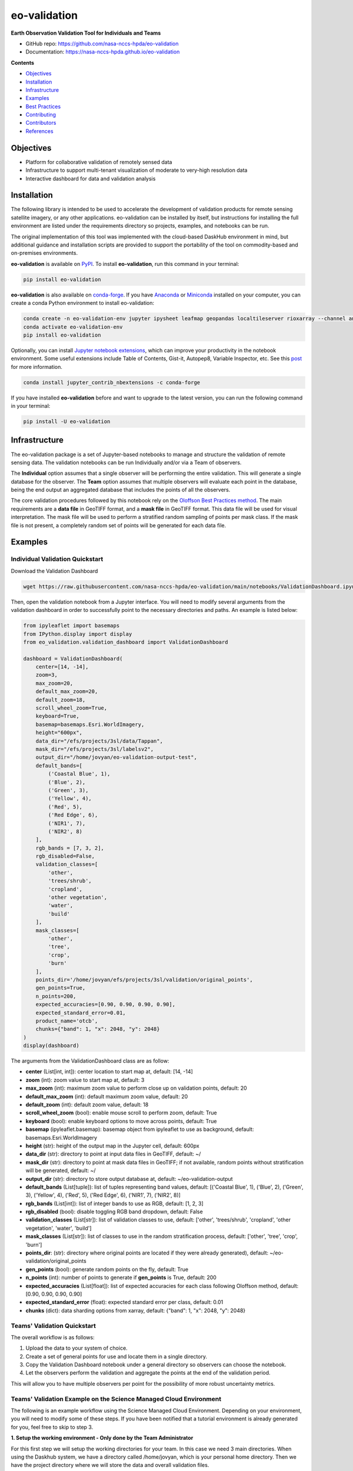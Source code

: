 =============
eo-validation
=============

.. image:: https://github.com/nasa-nccs-hpda/eo-validation/actions/workflows/lint.yml/badge.svg
        :target: https://github.com/nasa-nccs-hpda/eo-validation/actions/workflows/lint.yml

**Earth Observation Validation Tool for Individuals and Teams**

* GitHub repo: https://github.com/nasa-nccs-hpda/eo-validation
* Documentation: https://nasa-nccs-hpda.github.io/eo-validation

**Contents**

- `Objectives`_
- `Installation`_
- `Infrastructure`_
- `Examples`_
- `Best Practices`_
- `Contributing`_
- `Contributors`_
- `References`_

Objectives
------------

- Platform for collaborative validation of remotely sensed data
- Infrastructure to support multi-tenant visualization of moderate to very-high resolution data
- Interactive dashboard for data and validation analysis

Installation
------------

The following library is intended to be used to accelerate the development of validation products
for remote sensing satellite imagery, or any other applications. eo-validation can be installed
by itself, but instructions for installing the full environment are listed under the requirements
directory so projects, examples, and notebooks can be run.

The original implementation of this tool was implemented with the cloud-based DaskHub environment 
in mind, but additional guidance and installation scripts are provided to support the portability
of the tool on commodity-based and on-premises environments.

**eo-validation** is available on `PyPI <https://pypi.org/project/eo-validation/>`__.
To install **eo-validation**, run this command in your terminal:

.. code:: python

  pip install eo-validation


**eo-validation** is also available on `conda-forge <https://anaconda.org/conda-forge/eo-validation>`__.
If you have `Anaconda <https://www.anaconda.com/distribution/#download-section>`__ or `Miniconda <https://docs.conda.io/en/latest/miniconda.html>`__ 
installed on your computer, you can create a conda Python environment to install eo-validation:

.. code:: python

  conda create -n eo-validation-env jupyter ipysheet leafmap geopandas localtileserver rioxarray --channel anaconda --channel conda-forge
  conda activate eo-validation-env
  pip install eo-validation

Optionally, you can install `Jupyter notebook extensions <https://github.com/ipython-contrib/jupyter_contrib_nbextensions>`__,
which can improve your productivity in the notebook environment. Some useful extensions include Table of Contents, Gist-it,
Autopep8, Variable Inspector, etc. See this `post <https://towardsdatascience.com/jupyter-notebook-extensions-517fa69d2231>`__
for more information.       

.. code:: python

  conda install jupyter_contrib_nbextensions -c conda-forge 


If you have installed **eo-validation** before and want to upgrade to the latest version, you can run the following command in your terminal:

.. code:: python

  pip install -U eo-validation

Infrastructure
--------------

The eo-validation package is a set of Jupyter-based notebooks to manage and structure the validation of remote sensing data.
The validation notebooks can be run Individually and/or via a Team of observers.

The **Individual** option assumes that a single observer will be performing the entire validation. This will generate a single
database for the observer. The **Team** option assumes that multiple observers will evaluate each point in the database, being
the end output an aggregated database that includes the points of all the observers.

The core validation procedures followed by this notebook rely on the
`Oloffson Best Practices method <https://reddcr.go.cr/sites/default/files/centro-de-documentacion/olofsson_et_al._2014_-_good_practices_for_estimating_area_and_assessing_accuracy_of_land_change.pdf>`_.
The main requirements are a **data file** in GeoTIFF format, and a **mask file** in GeoTIFF format. This data file
will be used for visual interpretation. The mask file will be used to perform a stratified random sampling of points per
mask class. If the mask file is not present, a completely random set of points will be generated for each data file.

Examples
--------------

Individual Validation Quickstart
^^^^^^^^^^^^^^^^^^^^^^^^^^^^^^^^^

Download the Validation Dashboard

.. code:: python

  wget https://raw.githubusercontent.com/nasa-nccs-hpda/eo-validation/main/notebooks/ValidationDashboard.ipynb

Then, open the validation notebook from a Jupyter interface. You will need to modify several arguments from the validation
dashboard in order to successfully point to the necessary directories and paths. An example is listed below:

.. code:: python

  from ipyleaflet import basemaps
  from IPython.display import display
  from eo_validation.validation_dashboard import ValidationDashboard

  dashboard = ValidationDashboard(
      center=[14, -14],
      zoom=3,
      max_zoom=20,
      default_max_zoom=20,
      default_zoom=18,
      scroll_wheel_zoom=True,
      keyboard=True,
      basemap=basemaps.Esri.WorldImagery,
      height="600px",
      data_dir="/efs/projects/3sl/data/Tappan",
      mask_dir="/efs/projects/3sl/labelsv2",
      output_dir="/home/jovyan/eo-validation-output-test",
      default_bands=[
          ('Coastal Blue', 1),
          ('Blue', 2),
          ('Green', 3),
          ('Yellow', 4),
          ('Red', 5),
          ('Red Edge', 6),
          ('NIR1', 7),
          ('NIR2', 8)
      ],
      rgb_bands = [7, 3, 2],
      rgb_disabled=False,
      validation_classes=[
          'other',
          'trees/shrub',
          'cropland',
          'other vegetation',
          'water',
          'build'
      ],
      mask_classes=[
          'other',
          'tree',
          'crop',
          'burn'
      ],
      points_dir='/home/jovyan/efs/projects/3sl/validation/original_points',
      gen_points=True,
      n_points=200,
      expected_accuracies=[0.90, 0.90, 0.90, 0.90],
      expected_standard_error=0.01,
      product_name='otcb',
      chunks={"band": 1, "x": 2048, "y": 2048}
  )
  display(dashboard)

The arguments from the ValidationDashboard class are as follow:

- **center** (List[int, int]): center location to start map at, default: [14, -14]
- **zoom** (int): zoom value to start map at, default: 3
- **max_zoom** (int): maximum zoom value to perform close up on validation points, default: 20
- **default_max_zoom** (int): default maximum zoom value, default: 20
- **default_zoom** (int): default zoom value, default: 18
- **scroll_wheel_zoom** (bool): enable mouse scroll to perform zoom, default: True
- **keyboard** (bool): enable keyboard options to move across points, default: True
- **basemap** (ipyleaflet.basemap): basemap object from ipyleaflet to use as background, default: basemaps.Esri.WorldImagery
- **height** (str): height of the output map in the Jupyter cell, default: 600px
- **data_dir** (str): directory to point at input data files in GeoTIFF, default: ~/
- **mask_dir** (str): directory to point at mask data files in GeoTIFF; if not available, random points without stratification will be generated, default: ~/
- **output_dir** (str): directory to store output database at, default: ~/eo-validation-output
- **default_bands** (List[tuple]): list of tuples representing band values, default: [('Coastal Blue', 1), ('Blue', 2), ('Green', 3), ('Yellow', 4), ('Red', 5), ('Red Edge', 6), ('NIR1', 7), ('NIR2', 8)]
- **rgb_bands** (List[int]): list of integer bands to use as RGB, default: [1, 2, 3]
- **rgb_disabled** (bool): disable toggling RGB band dropdown, default: False
- **validation_classes** (List[str]): list of validation classes to use, default: ['other', 'trees/shrub', 'cropland', 'other vegetation', 'water', 'build']
- **mask_classes** (List[str]): list of classes to use in the random stratification process, default: ['other', 'tree', 'crop', 'burn']
- **points_dir**: (str): directory where original points are located if they were already generated), default: ~/eo-validation/original_points
- **gen_points** (bool): generate random points on the fly, default: True
- **n_points** (int): number of points to generate if **gen_points** is True, default: 200
- **expected_accuracies** (List[float]): list of expected accuracies for each class following Oloffson method, default: [0.90, 0.90, 0.90, 0.90]
- **expected_standard_error** (float): expected standard error per class, default: 0.01
- **chunks** (dict): data sharding options from xarray, default: {"band": 1, "x": 2048, "y": 2048}

Teams' Validation Quickstart
^^^^^^^^^^^^^^^^^^^^^^^^^^^^^

The overall workflow is as follows:

#. Upload the data to your system of choice.
#. Create a set of general points for use and locate them in a single directory.
#. Copy the Validation Dashboard notebook under a general directory so observers can choose the notebook.
#. Let the observers perform the validation and aggregate the points at the end of the validation period.

This will allow you to have multiple observers per point for the possibility of more robust uncertainty metrics.

Teams' Validation Example on the Science Managed Cloud Environment
^^^^^^^^^^^^^^^^^^^^^^^^^^^^^^^^^^^^^^^^^^^^^^^^^^^^^^^^^^^^^^^^^^^^^

The following is an example workflow using the Science Managed Cloud Environment. Depending on your environment,
you will need to modify some of these steps. If you have been notified that a tutorial environment is already 
generated for you, feel free to skip to step 3.

**1. Setup the working environment - Only done by the Team Administrator**

For this first step we will setup the working directories for your team. In this case we need 3 main directories.
When using the Daskhub system, we have a directory called /home/jovyan, which is your personal home directory. Then
we have the project directory where we will store the data and overall validation files.

To setup this environment, pull the following notebook into your system and run each cell for it to automatically
setup your Daskhub working environment.

.. code:: bash

  wget https://raw.githubusercontent.com/nasa-nccs-hpda/eo-validation/main/notebooks/ValidationEnvironmentSetup.ipynb


**2. Upload the data to your system of choice - Only done by the Team Administrator**

In this step you will need to upload the data you will be using in the validation exercise. In general this will require
you to upload a pair of data (GeoTIFF satellite imagery) and labels (GeoTIFF single band label), and locate them in a 
general location. To upload the data to SMCE, you can use scp from a terminal within Daskhub, or manually uploading the
imagery using Drag and Drop options.

**3. Start working on your environment**

In this step users can start working on their personal notebooks. These notebooks can be accessed by opening the 
ValidationDashboard.ipynb file from your working directory. For example, if you are part of Dr. Peng group, you can
access your personal tutorial notebook under /efs/Bin_UIUC/<your_username>/ValidationDashboard.ipynb.

If you need additional help walking through the notebook, here is a short video on how to get started `YouTube <https://youtu.be/3tG7bQ-10ac>`__.

.. image:: https://img.youtube.com/vi/3tG7bQ-10ac/maxresdefault.jpg
    :alt: eo-validation demo
    :target: https://www.youtube.com/watch?v=3tG7bQ-10ac

Overall Validation Workflow
^^^^^^^^^^^^^^^^^^^^^^^^^^^^^^

#. Close unnecessary tabs in your browser. Make sure you have fast internet connection (>5Mb/s).
#. Login to SMCE daskhub via URL: https://daskhub.dsg.smce.nasa.gov (same user name (GMU NetID) and PW as in Nov 2022) 
#. Receive text and enter verification code (2 factor authentication – will be required each time you log in)
#. Choose “Large Server” from list of resources
#. Open terminal window by clicking on the “terminal” icon in the lower left of the launcher window.  
#. Change directory if not in correct folder: cd /efs/<project_name>/<your_userID> (you can use folders GUI on left)
#. Double click on the Validation tool notebook
#. Use the >> button to run the notebook from the beginning (RESTART Kernel?– click on Restart). Wait a few minutes for mapping window to open below (close any other tabs in your browser) 
#. A following window will open
#. Click on tool icon (spanner) in upper right corner, then folder icon.
#. Click / select/ highlight assigned image from Google list / click Select / new dialogue box click Apply. Select images assigned to you.
#. Click “Apply” in dialogue box below, wait for validation points to be created and image to load.
#. Set map window to full screen
#. Click forward arrow to take you to the first marker / validation point, and automatically zoom in
#. Make your selections, then click “Verified”
#. Click forward arrow to go to next point / marker
#. You may indicate when you are not confident in your selection of cover type.

Best Practices
---------------

#. End session: go to toolbar/file/hub control panel/ stop my server. You need to end the AWS session, otherwise the server stays
active wasting money and project funding. 
#. Finishing and starting up again: If you have completed with one raster image press >> to Restart and select a new image. If you Do 
not restart, it multiple layers will be displayed, causing problems.
#. If your session dies and you were working on an existing number of points, reload your session and reselect the file you were working
on. The notebook will continue where it left. Just click on the right arrow and it will take you to the next point you need to work on.

Contributing
-------------

Contributions are welcome, and they are greatly appreciated! Every little bit
helps, and credit will always be given.

You can contribute in many ways:

Report Bugs
^^^^^^^^^^^

Report bugs at https://github.com/nasa-nccs-hpda/eo-validation/issues.

If you are reporting a bug, please include:

* Your operating system name and version.
* Any details about your local setup that might be helpful in troubleshooting.
* Detailed steps to reproduce the bug.

Fix Bugs
^^^^^^^^

Look through the GitHub issues for bugs. Anything tagged with "bug" and "help
wanted" is open to whoever wants to implement it.

Implement Features
^^^^^^^^^^^^^^^^^^

Look through the GitHub issues for features. Anything tagged with "enhancement"
and "help wanted" is open to whoever wants to implement it.

Write Documentation
^^^^^^^^^^^^^^^^^^^

eo-validation could always use more documentation, whether as part of the
official eo-validation docs, in docstrings, or even on the web in blog posts,
articles, and such.

Submit Feedback
^^^^^^^^^^^^^^^

The best way to send feedback is to file an issue at https://github.com/nasa-nccs-hpda/eo-validation/issues.

If you are proposing a feature:

* Explain in detail how it would work.
* Keep the scope as narrow as possible, to make it easier to implement.
* Remember that this is a volunteer-driven project, and that contributions
  are welcome :)

Contributors
------------

* Jordan A. Caraballo-Vega, jordan.a.caraballo-vega@nasa.gov
* Caleb S. Spradlin, caleb.s.spradlin@nasa.gov

References
------------

`leafmap <https://github.com/opengeos/leafmap>`_
